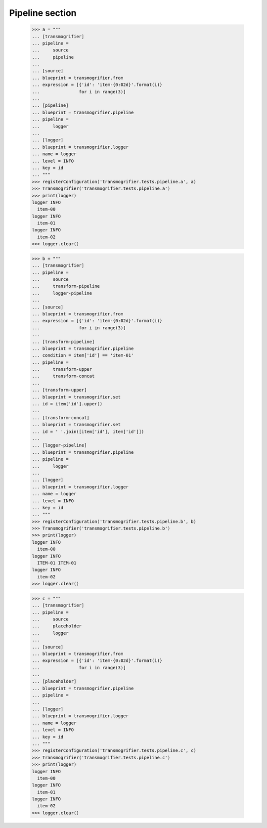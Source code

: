 Pipeline section
================

    >>> a = """
    ... [transmogrifier]
    ... pipeline =
    ...     source
    ...     pipeline
    ...
    ... [source]
    ... blueprint = transmogrifier.from
    ... expression = [{'id': 'item-{0:02d}'.format(i)}
    ...               for i in range(3)]
    ...
    ... [pipeline]
    ... blueprint = transmogrifier.pipeline
    ... pipeline =
    ...     logger
    ...
    ... [logger]
    ... blueprint = transmogrifier.logger
    ... name = logger
    ... level = INFO
    ... key = id
    ... """
    >>> registerConfiguration('transmogrifier.tests.pipeline.a', a)
    >>> Transmogrifier('transmogrifier.tests.pipeline.a')
    >>> print(logger)
    logger INFO
      item-00
    logger INFO
      item-01
    logger INFO
      item-02
    >>> logger.clear()

    >>> b = """
    ... [transmogrifier]
    ... pipeline =
    ...     source
    ...     transform-pipeline
    ...     logger-pipeline
    ...
    ... [source]
    ... blueprint = transmogrifier.from
    ... expression = [{'id': 'item-{0:02d}'.format(i)}
    ...               for i in range(3)]
    ...
    ... [transform-pipeline]
    ... blueprint = transmogrifier.pipeline
    ... condition = item['id'] == 'item-01'
    ... pipeline =
    ...     transform-upper
    ...     transform-concat
    ...
    ... [transform-upper]
    ... blueprint = transmogrifier.set
    ... id = item['id'].upper()
    ...
    ... [transform-concat]
    ... blueprint = transmogrifier.set
    ... id = ' '.join([item['id'], item['id']])
    ...
    ... [logger-pipeline]
    ... blueprint = transmogrifier.pipeline
    ... pipeline =
    ...     logger
    ...
    ... [logger]
    ... blueprint = transmogrifier.logger
    ... name = logger
    ... level = INFO
    ... key = id
    ... """
    >>> registerConfiguration('transmogrifier.tests.pipeline.b', b)
    >>> Transmogrifier('transmogrifier.tests.pipeline.b')
    >>> print(logger)
    logger INFO
      item-00
    logger INFO
      ITEM-01 ITEM-01
    logger INFO
      item-02
    >>> logger.clear()

    >>> c = """
    ... [transmogrifier]
    ... pipeline =
    ...     source
    ...     placeholder
    ...     logger
    ...
    ... [source]
    ... blueprint = transmogrifier.from
    ... expression = [{'id': 'item-{0:02d}'.format(i)}
    ...               for i in range(3)]
    ...
    ... [placeholder]
    ... blueprint = transmogrifier.pipeline
    ... pipeline =
    ...
    ... [logger]
    ... blueprint = transmogrifier.logger
    ... name = logger
    ... level = INFO
    ... key = id
    ... """
    >>> registerConfiguration('transmogrifier.tests.pipeline.c', c)
    >>> Transmogrifier('transmogrifier.tests.pipeline.c')
    >>> print(logger)
    logger INFO
      item-00
    logger INFO
      item-01
    logger INFO
      item-02
    >>> logger.clear()
